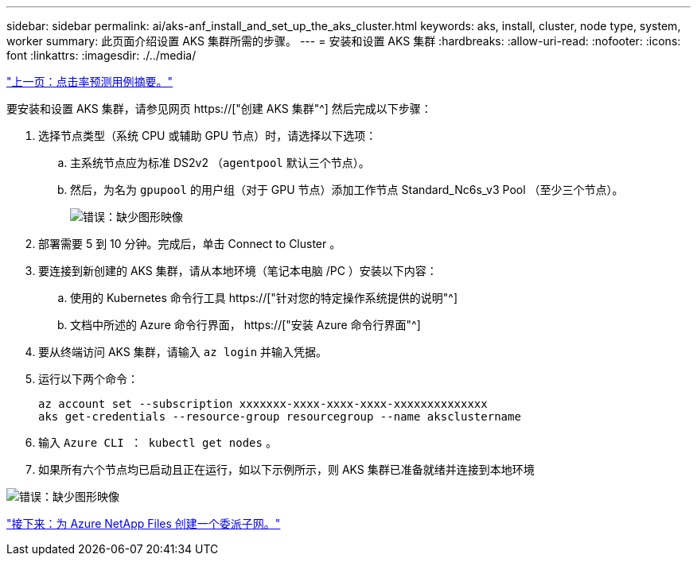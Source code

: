 ---
sidebar: sidebar 
permalink: ai/aks-anf_install_and_set_up_the_aks_cluster.html 
keywords: aks, install, cluster, node type, system, worker 
summary: 此页面介绍设置 AKS 集群所需的步骤。 
---
= 安装和设置 AKS 集群
:hardbreaks:
:allow-uri-read: 
:nofooter: 
:icons: font
:linkattrs: 
:imagesdir: ./../media/


link:aks-anf_click-through_rate_prediction_use_case_summary.html["上一页：点击率预测用例摘要。"]

[role="lead"]
要安装和设置 AKS 集群，请参见网页 https://["创建 AKS 集群"^] 然后完成以下步骤：

. 选择节点类型（系统 CPU 或辅助 GPU 节点）时，请选择以下选项：
+
.. 主系统节点应为标准 DS2v2 （`agentpool` 默认三个节点）。
.. 然后，为名为 `gpupool` 的用户组（对于 GPU 节点）添加工作节点 Standard_Nc6s_v3 Pool （至少三个节点）。
+
image:aks-anf_image3.png["错误：缺少图形映像"]



. 部署需要 5 到 10 分钟。完成后，单击 Connect to Cluster 。
. 要连接到新创建的 AKS 集群，请从本地环境（笔记本电脑 /PC ）安装以下内容：
+
.. 使用的 Kubernetes 命令行工具 https://["针对您的特定操作系统提供的说明"^]
.. 文档中所述的 Azure 命令行界面， https://["安装 Azure 命令行界面"^]


. 要从终端访问 AKS 集群，请输入 `az login` 并输入凭据。
. 运行以下两个命令：
+
....
az account set --subscription xxxxxxx-xxxx-xxxx-xxxx-xxxxxxxxxxxxxx
aks get-credentials --resource-group resourcegroup --name aksclustername
....
. 输入 `Azure CLI ： kubectl get nodes` 。
. 如果所有六个节点均已启动且正在运行，如以下示例所示，则 AKS 集群已准备就绪并连接到本地环境


image:aks-anf_image4.png["错误：缺少图形映像"]

link:aks-anf_create_a_delegated_subnet_for_azure_netapp_files.html["接下来：为 Azure NetApp Files 创建一个委派子网。"]
